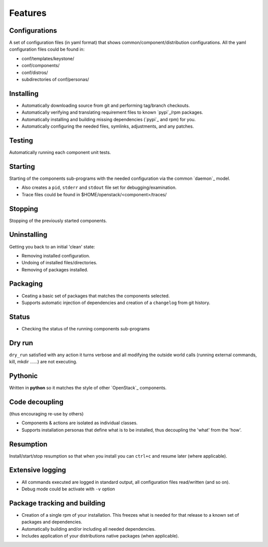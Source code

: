 .. _features:


========
Features
========

Configurations
--------------

A set of configuration files (in yaml format) that shows common/component/distribution configurations.
All the yaml configuration files could be found in:

* conf/templates/keystone/
* conf/components/
* conf/distros/
* subdirectories of conf/personas/


Installing
----------

* Automatically downloading source from git and performing tag/branch checkouts.
* Automatically verifying and translating requirement files to known `pypi`_/rpm packages.
* Automatically installing and building missing dependencies (`pypi`_ and rpm) for you.
* Automatically configuring the needed files, symlinks, adjustments, and any patches.

Testing
-------

Automatically running each component unit tests.

Starting
--------

Starting of the components sub-programs with the needed configuration via the common `daemon`_ model.

* Also creates a ``pid``, ``stderr`` and ``stdout`` file set for debugging/examination.
* Trace files could be found in $HOME/openstack/<component>/traces/

Stopping
--------

Stopping of the previously started components.

Uninstalling
------------

Getting you back to an initial 'clean' state:

* Removing installed configuration.
* Undoing of installed files/directories.
* Removing of packages installed.

Packaging
---------

* Ceating a basic set of packages that matches the components selected.
* Supports automatic injection of dependencies and creation of a ``changelog`` from git history.

Status
------

* Checking the status of the running components sub-programs

Dry run
-------

``dry_run`` satisfied with any action it turns verbose and all modifying the outside world calls (running external commands, kill, mkdir ......) are not executing.

Pythonic
--------

Written in **python** so it matches the style of other `OpenStack`_ components.

Code decoupling
---------------

(thus encouraging re-use by others)

* Components & actions are isolated as individual classes.
* Supports installation personas that define what is to be installed, thus decoupling the 'what' from the 'how'.

Resumption
----------

Install/start/stop resumption so that when you install you can ``ctrl+c`` and resume later (where applicable).

Extensive logging
-----------------

* All commands executed are logged in standard output, all configuration files read/written (and so on).
* Debug mode could be activate with ``-v`` option

Package tracking and building
-----------------------------


* Creation of a single rpm of your installation. This freezes what is needed for that release to a known set of packages and dependencies.
* Automatically building and/or including all needed dependencies.
* Includes application of your distributions native packages (when applicable).
